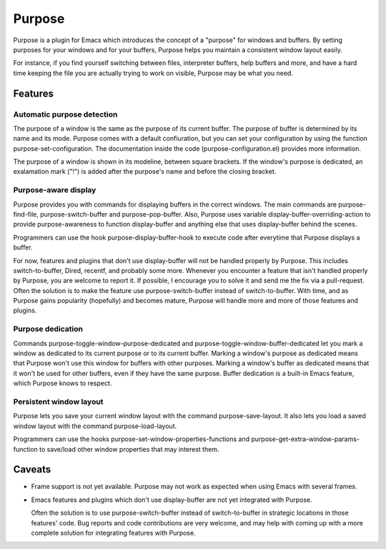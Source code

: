 =======
Purpose
=======

Purpose is a plugin for Emacs which introduces the concept of a
"purpose" for windows and buffers. By setting purposes for your windows
and for your buffers, Purpose helps you maintain a consistent window
layout easily.

For instance, if you find yourself switching between files, interpreter
buffers, help buffers and more, and have a hard time keeping the file
you are actually trying to work on visible, Purpose may be what you
need.


Features
========

Automatic purpose detection
---------------------------

The purpose of a window is the same as the purpose of its current
buffer. The purpose of buffer is determined by its name and its
mode. Purpose comes with a default confiuration, but you can set your
configuration by using the function purpose-set-configuration. The
documentation inside the code (purpose-configuration.el) provides more
information.

The purpose of a window is shown in its modeline, between square
brackets. If the window's purpose is dedicated, an exalamation mark
("!") is added after the purpose's name and before the closing
bracket.

Purpose-aware display
---------------------

Purpose provides you with commands for displaying buffers in the
correct windows. The main commands are purpose-find-file, purpose-switch-buffer
and purpose-pop-buffer. Also, Purpose uses variable
display-buffer-overriding-action to provide purpose-awareness to
function display-buffer and anything else that uses display-buffer
behind the scenes.

Programmers can use the hook purpose-display-buffer-hook to execute code
after everytime that Purpose displays a buffer.

For now, features and plugins that don't use display-buffer will not
be handled properly by Purpose. This includes switch-to-buffer,
Dired, recentf, and probably some more. Whenever you encounter a
feature that isn't handled properly by Purpose, you are welcome to
report it. If possible, I encourage you to solve it and send me the
fix via a pull-request. Often the solution is to make the feature use
purpose-switch-buffer instead of switch-to-buffer. With time, and as
Purpose gains popularity (hopefully) and becomes mature, Purpose will
handle more and more of those features and plugins.

Purpose dedication
------------------

Commands purpose-toggle-window-purpose-dedicated and
purpose-toggle-window-buffer-dedicated let you mark a window as dedicated
to its current purpose or to its current buffer. Marking a window's
purpose as dedicated means that Purpose won't use this window for
buffers with other purposes. Marking a window's buffer as dedicated
means that it won't be used for other buffers, even if they have the
same purpose. Buffer dedication is a built-in Emacs feature, which
Purpose knows to respect.

Persistent window layout
------------------------

Purpose lets you save your current window layout with the command
purpose-save-layout. It also lets you load a saved window layout with the
command purpose-load-layout.

Programmers can use the hooks purpose-set-window-properties-functions and
purpose-get-extra-window-params-function to save/load other window
properties that may interest them.

   
Caveats
=======

- Frame support is not yet available. Purpose may not work as expected
  when using Emacs with several frames.

- Emacs features and plugins which don't use display-buffer are not yet
  integrated with Purpose.

  Often the solution is to use purpose-switch-buffer instead of
  switch-to-buffer in strategic locations in those features' code. Bug
  reports and code contributions are very welcome, and may help with
  coming up with a more complete solution for integrating features with
  Purpose.
